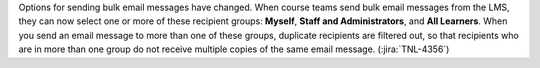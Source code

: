 Options for sending bulk email messages have changed. When course teams send
bulk email messages from the LMS, they can now select one or more of these
recipient groups: **Myself**, **Staff and Administrators**, and **All
Learners**. When you send an email message to more than one of these groups,
duplicate recipients are filtered out, so that recipients who are in more than
one group do not receive multiple copies of the same email message.
(:jira:`TNL-4356`)
